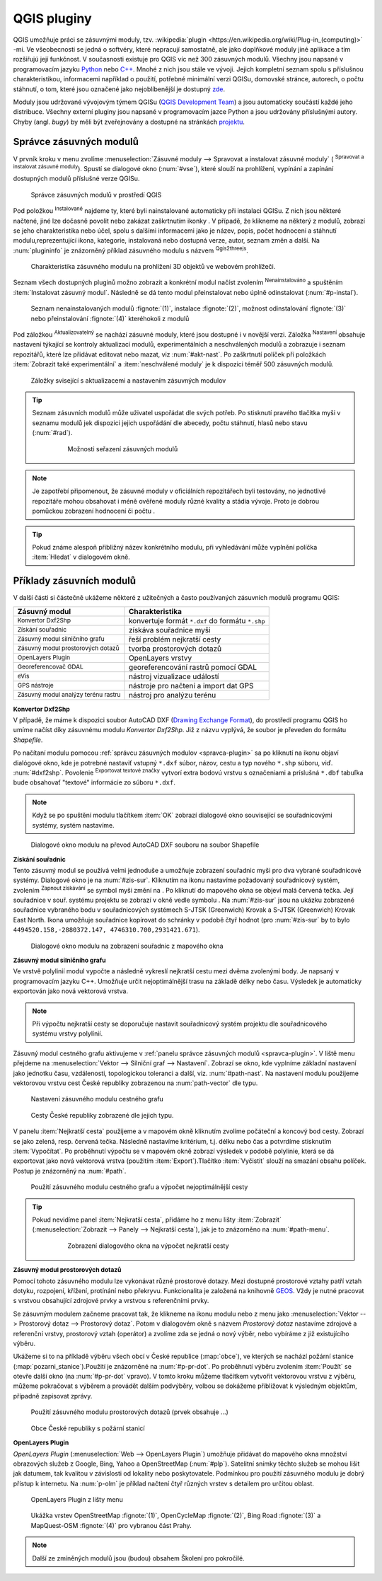 .. |plug1| image:: ../images/icon/mActionShowPluginManager.png
   :width: 1.5em
.. |checkbox_unchecked| image:: ../images/icon/checkbox_unchecked.png
   :width: 1.5em
.. |plugin| image:: ../images/icon/plugin.png
   :width: 1.5em
.. |plugin-installed| image:: ../images/icon/plugin-installed.png
   :width: 1.5em
.. |q2t| image:: ../images/icon/q2t.png
   :width: 1.5em
.. |plugin-upgrade| image:: ../images/icon/plugin-upgrade.png
   :width: 1.5em
.. |mActionTransformSettings| image:: ../images/icon/mActionTransformSettings.png
   :width: 1.5em
.. |star| image:: ../images/icon/osm_star.png
   :width: 1.5em
.. |1| image:: ../images/icon/dxf2shp_converter.png
   :width: 1.5em
.. |3| image:: ../images/icon/roadgraph.png
   :width: 1.5em
.. |2| image:: ../images/icon/coordinate_capture.png
   :width: 1.5em
.. |4| image:: ../images/icon/spatialquery.png
   :width: 1.5em
.. |5| image:: ../images/icon/olp.png
   :width: 1.5em
.. |6| image:: ../images/icon/mGeorefRun.png
   :width: 1.5em
.. |7| image:: ../images/icon/evis_icon.png
   :width: 1.5em
.. |8| image:: ../images/icon/gps_importer.png
   :width: 1.5em
.. |9| image:: ../images/icon/dem.png
   :width: 1.5em
.. |checkbox| image:: ../images/icon/checkbox.png
   :width: 1.5em
.. |geographic| image:: ../images/icon/checkbox.png
   :width: 1.5em
.. |reticle| image:: ../ruzne/images/p_reticle.png
   :width: 1.5em
.. |askcor| image:: ../ruzne/images/p_askcor.png
   :width: 1.5em
.. |askcorcopy| image:: ../ruzne/images/p_askcorcopy.png
   :width: 1.5em
.. |mActionNewVectorLayer| image:: ../images/icon/mActionNewVectorLayer.png
   :width: 1.5em
.. |selectcreatelayer| image:: ../images/icon/selectcreatelayer.png
   :width: 1.5em





QGIS pluginy
------------

QGIS umožňuje práci se zásuvnými moduly, tzv. :wikipedia:`plugin
<https://en.wikipedia.org/wiki/Plug-in_(computing)>` -mi. Ve všeobecnosti se
jedná o softvéry, které nepracují samostatně, ale jako doplňkové moduly jiné
aplikace a tím rozšiřujú její funkčnost. V současnosti existuje pro QGIS víc než
300 zásuvných modulů. Všechny jsou napsané v programovacím jazyku `Python 
<https://www.python.org/>`_ nebo `C++ <https://isocpp.org/>`_. Mnohé z nich jsou
stále ve vývoji. Jejich kompletní seznam spolu s příslušnou charakteristikou,
informacemi například o použití, potřebné minimální verzi QGISu, domovské
stránce, autorech, o počtu stáhnutí, o tom, které jsou označené jako
nejoblíbenější je dostupný `zde <https://plugins.qgis.org/plugins/>`_.
    

Moduly jsou udržované vývojovým týmem QGISu (`QGIS Development Team 
<http://qgis-development-team.software.informer.com/>`_) a jsou automaticky
součástí každé jeho distribuce. Všechny externí pluginy jsou napsané v
programovacím jazce Python a jsou udržovány příslušnými autory. Chyby (angl.
*bugy*) by měli být zveřejnovány  a dostupné na stránkách `projektu 
<http://hub.qgis.org/projects/qgis-user-plugins>`_.


.. _spravca-plugin:

Správce zásuvných modulů
========================

V prvník kroku v menu zvolíme :menuselection:`Zásuvné moduly --> Spravovat a instalovat
zásuvné moduly` (|plug1| :sup:`Spravovat a instalovat zásuvné moduly`).
Spustí se dialogové okno (:num:`#vse`), které slouží na prohlížení, vypínání a
zapínání  dostupných modulů příslušné verze QGISu.

.. _vse:

.. figure:: images/p_vse.png
   :scale: 55%

   Správce zásuvných modulů v prostředí QGIS

Pod položkou |plugin-installed| :sup:`Instalované` najdeme ty, které byli
nainstalované automaticky při instalaci QGISu. Z nich jsou některé načtené, jiné
lze dočasně povolit nebo zakázat zaškrtnutím ikonky |checkbox_unchecked|.
V případě, že klikneme na některý z modulů, zobrazí se jeho charakteristika nebo
účel, spolu s dalšími informacemi jako je název, popis, počet hodnocení a
stáhnutí modulu,reprezentující ikona, kategorie, instalovaná nebo dostupná
verze, autor, seznam změn a další. Na :num:`plugininfo`  je znázorněný příklad
zásuvného modulu s názvem |q2t| :sup:`Qgis2threejs`.

.. _plugininfo:

.. figure:: images/p_info.png
   :scale: 55%

   Charakteristika zásuvného modulu na prohlížení 3D objektů ve webovém
   prohlížeči.

Seznam všech dostupných pluginů možno zobrazit a konkrétní modul načíst zvolením
|plugin| :sup:`Nenainstalováno` a spuštěním :item:`Instalovat zásuvný modul`.
Následně se dá tento modul přeinstalovat nebo úplně odinstalovat 
(:num:`#p-instal`).  


.. _p-instal:

.. figure:: images/p_instal.png
   :scale: 55%

   Seznam nenainstalovaných modulů :fignote:`(1)`, instalace :fignote:`(2)`,
   možnost odinstalování :fignote:`(3)` nebo přeinstalování :fignote:`(4)`
   kteréhokoli z modulů

Pod záložkou |plugin-upgrade| :sup:`Aktualizovatelný` se nachází zásuvné moduly,
které jsou dostupné i v novější verzi. Záložka |mActionTransformSettings| 
:sup:`Nastavení` obsahuje nastavení týkající se kontroly aktualizací modulů,
experimentálních a neschválených modulů a zobrazuje i seznam repozitářů, které
lze přidávat editovat nebo mazat, viz :num:`#akt-nast`.
Po zaškrtnutí políček |checkbox_unchecked|  při položkách :item:`Zobrazit také 
experimentální` a :item:`neschválené moduly` je k dispozici téměř 500 zásuvných
modulů.


.. _akt-nast:

.. figure:: images/p_akt_nast.png
   :scale: 55%

   Záložky svisející s aktualizacemi a nastavením zásuvných modulov

.. tip:: Seznam zásuvních modulů může uživatel uspořádat dle svých potřeb.
   Po stisknutí pravého tlačítka myši v seznamu modulů jek dispozici jejich
   uspořádání dle abecedy, počtu stáhnutí, hlasů nebo stavu (:num:`#rad`).

    .. _rad:

    .. figure:: images/p_rad.png
       :scale: 55%

       Možnosti seřazení zásuvných modulů

.. note:: Je zapotřebí připomenout, že zásuvné moduly v oficiálních repozitářech
   byli testovány, no jednotlivé repozitáře mohou obsahovat i méně ověřené
   moduly různé kvality a stádia vývoje. Proto je dobrou pomůckou zobrazení
   hodnocení či počtu  |star| |star| |star|.  

.. tip:: Pokud známe alespoň přibližný název konkrétního modulu, při vyhledávání
   může vyplnění políčka :item:`Hledat` v dialogovém okně.   

 

Příklady zásuvních modulů
=========================

V další části si částečně ukážeme některé z užitečných a často používaných
zásuvních modulů programu QGIS: 

.. only:: latex
          
   .. tabularcolumns:: |p{5cm}|p{10cm}|
                       
.. only:: html
                                 
   .. cssclass:: border

+------------------------------------------------+-------------------------------------------------+
| Zásuvný modul                			 | Charakteristika  	  	                   |
+================================================+=================================================+
| |1| :sup:`Konvertor Dxf2Shp` 			 | konvertuje formát ``*.dxf`` do formátu ``*.shp``|
+------------------------------------------------+-------------------------------------------------+
| |2| :sup:`Získání souřadnic`     		 | získáva souřadnice myši                         |
+------------------------------------------------+-------------------------------------------------+
| |3| :sup:`Zásuvný modul silničního grafu` 	 | řeší problém nejkratší cesty                    |
+------------------------------------------------+-------------------------------------------------+
| |4| :sup:`Zásuvný modul prostorových dotazů`   | tvorba prostorových dotazů			   |
+------------------------------------------------+-------------------------------------------------+
| |5| :sup:`OpenLayers Plugin`                   | OpenLayers vrstvy			           |
+------------------------------------------------+-------------------------------------------------+
| |6| :sup:`Georeferencovač GDAL`		 | georeferencování rastrů pomocí GDAL             |
+------------------------------------------------+-------------------------------------------------+
| |7| :sup:`eVis`             			 | nástroj vizualizace událostí                    |
+------------------------------------------------+-------------------------------------------------+
| |8| :sup:`GPS nástroje`      			 | nástroje pro načtení a import dat GPS           |
+------------------------------------------------+-------------------------------------------------+
| |9| :sup:`Zásuvný modul analýzy terénu rastru` | nástroj pro analýzu terénu 		           |
+------------------------------------------------+-------------------------------------------------+


|1| :sup:`Konvertor Dxf2Shp`
^^^^^^^^^^^^^^^^^^^^^^^^^^^^

V případě, že máme k dispozici soubor AutoCAD DXF (`Drawing Exchange Format 
<https://en.wikipedia.org/wiki/AutoCAD_DXF>`_), do prostředí programu QGIS ho
umíme načíst díky zásuvnému modulu *Konvertor Dxf2Shp*. Již z názvu vyplývá, že
soubor je převeden do formátu *Shapefile*.

Po načítaní modulu pomocou :ref:`správcu zásuvných modulov <spravca-plugin>`
sa po kliknutí na ikonu |1| objaví dialógové okno, kde je potrebné nastaviť
vstupný ``*.dxf`` súbor, názov, cestu a typ nového ``*.shp`` súboru, 
viď. :num:`#dxf2shp`. Povolenie |checkbox| :sup:`Exportovat textové značky`
vytvorí extra bodovú vrstvu s označeniami a príslušná ``*.dbf`` tabuľka bude
obsahovať "textové" informácie zo súboru ``*.dxf``. 

.. note:: Když se po spuštění modulu tlačítkem :item:`OK` zobrazí dialogové
   okno související se souřadnicovými systémy, systém nastavíme.

.. _dxf2shp:

.. figure:: images/p_dxf2shp.png
   :scale: 70%

   Dialogové okno modulu na převod AutoCAD DXF souboru na soubor Shapefile

|2| :sup:`Získání souřadnic`
^^^^^^^^^^^^^^^^^^^^^^^^^^^^

Tento zásuvný modul se používá velmi jednoduše a umožňuje zobrazení souřadnic
myši pro dva vybrané souřadnicové systémy. Dialogové okno je na :num:`#zis-sur`.
Kliknutím na ikonu |geographic| nastavíme požadovaný souřadnicový systém,
zvolením |2| :sup:`Zapnout získávání` se symbol myši změní na |reticle|. Po
kliknutí do mapového okna se objeví malá červená tečka. Její souřadnice v souř.
systému projektu se zobrazí v okně vedle symbolu |askcor|. Na :num:`#zis-sur`
jsou na ukázku zobrazené  souřadnice vybraného bodu v souřadnicových systémech
S-JTSK (Greenwich) Krovak a S-JTSK (Greenwich) Krovak East North. Ikona
|askcorcopy| umožňuje souřadnice kopírovat do schránky v podobě čtyř hodnot (pro
:num:`#zis-sur`  by to bylo ``4494520.158,-2880372.147,
4746310.700,2931421.671``). 

.. _zis-sur:

.. figure:: images/p_zis_sur.png
   :scale: 55%

   Dialogové okno modulu na zobrazení souřadnic z mapového okna

|3| :sup:`Zásuvný modul silničního grafu`
^^^^^^^^^^^^^^^^^^^^^^^^^^^^^^^^^^^^^^^^^

Ve vrstvě polylinií modul vypočte a následně vykreslí nejkratší cestu mezi dvěma
zvolenými body. Je napsaný v programovacím jazyku C++. Umožňuje určit
nejoptimálnější trasu  na základě délky nebo času. Výsledek je automaticky
exportován jako nová vektorová vrstva. 

.. note:: Při výpočtu nejkratší cesty se doporučuje nastavit souřadnicový systém
   projektu dle souřadnicového systému vrstvy polylínií. 

Zásuvný modul cestného grafu aktivujeme v :ref:`panelu správce zásuvných modulů 
<spravca-plugin>`. V liště menu přejdeme na :menuselection:`Vektor --> 
Silniční graf --> Nastavení`. Zobrazí se okno, kde vyplníme základní nastavení
jako jednotku času, vzdálenosti, topologickou toleranci a další, viz. 
:num:`#path-nast`. Na nastavení modulu použijeme vektorovou vrstvu cest České
republiky zobrazenou na :num:`path-vector` dle typu.

.. _path-nast:

.. figure:: images/p_path_nast.png
   :scale: 55%

   Nastavení zásuvného modulu cestného grafu

.. _path-vector:

.. figure:: images/p_path_vector.png
   :scale: 60%

   Cesty České republiky zobrazené dle jejich typu.

V panelu :item:`Nejkratší cesta` použijeme |2| a v mapovém okně kliknutím zvolíme
počáteční a koncový bod cesty. Zobrazí se jako zelená, resp. červená tečka.
Následně nastavíme kritérium, t.j. délku nebo čas a potvrdíme stisknutím 
:item:`Vypočítat`. Po proběhnutí výpočtu  se v mapovém okně zobrazí výsledek v
podobě polylinie, která se dá exportovat jako nová vektorová vrstva (použitím 
:item:`Export`).Tlačítko :item:`Vyčistit` slouží na smazání obsahu políček.
Postup je znázorněný na :num:`#path`.

.. _path:

.. figure:: images/p_path.png
   :scale: 60%

   Použití zásuvného modulu cestného grafu a výpočet nejoptimálnější cesty

.. tip:: Pokud nevidíme panel :item:`Nejkratší cesta`, přidáme ho z menu lišty 
   :item:`Zobrazit` (:menuselection:`Zobrazit --> Panely --> Nejkratší cesta`),
   jak je to znázorněno na :num:`#path-menu`.
  
    .. _path-menu:
    
    .. figure:: images/p_path_menu.png
       :scale: 55%

       Zobrazení dialogového okna na výpočet nejkratší cesty

|4| :sup:`Zásuvný modul prostorových dotazů`
^^^^^^^^^^^^^^^^^^^^^^^^^^^^^^^^^^^^^^^^^^^^
Pomocí tohoto zásuvného modulu lze vykonávat různé prostorové dotazy. Mezi dostupné
prostorové  vztahy patří vztah dotyku, rozpojení, křížení, protínání nebo
překryvu. Funkcionalita je založená na knihovně 
`GEOS <https://en.wikipedia.org/w/index.php?title=JTS_Topology_Suite&redirect=no#GEOS_Library>`_.
Vždy je nutné pracovat s vrstvou obsahující zdrojové prvky a vrstvou s
referenčními prvky. 

Se zásuvným modulem začneme pracovat tak, že klikneme na ikonu modulu |4| nebo z
menu jako :menuselection:`Vektor --> Prostorový dotaz --> Prostorový dotaz`.
Potom v dialogovém okně s názvem *Prostorový dotaz* nastavíme zdrojové a
referenční vrstvy, prostorový vztah (operátor) a zvolíme zda se jedná o nový
výběr, nebo vybíráme z již existujícího výběru.

Ukážeme si to na příkladě výběru všech obcí v České republice (:map:`obce`), ve
kterých se nachází požární stanice (:map:`pozarni_stanice`).Použití je znázorněné
na :num:`#p-pr-dot`. Po proběhnutí výběru zvolením :item:`Použít` se otevře
další okno (na :num:`#p-pr-dot` vpravo). V tomto kroku můžeme tlačítkem 
|mActionNewVectorLayer| vytvořit vektorovou vrstvu z výběru, |selectcreatelayer|
můžeme pokračovat s výběrem a provádět dalším podvýběry, volbou |checkbox|
se dokážeme přibližovat k výsledným objektům, případně zapisovat zprávy.  

.. _p-pr-dot:

.. figure:: images/p_pd_menu.png
   :scale: 60%

   Použití zásuvného modulu prostorových dotazů (prvek obsahuje ...)

.. _p-pr-vysl:

.. figure:: images/p_pd_vysl.png
   :scale: 70%

   Obce České republiky s požární stanicí

|5| :sup:`OpenLayers Plugin` 
^^^^^^^^^^^^^^^^^^^^^^^^^^^^

*OpenLayers Plugin* (:menuselection:`Web --> OpenLayers Plugin`)  umožňuje
přidávat do mapového okna množství obrazových služeb z Google, Bing, Yahoo a
OpenStreetMap (:num:`#plp`). Satelitní snímky těchto služeb se mohou lišit jak
datumem, tak kvalitou v závislosti od lokality nebo poskytovatele. Podmínkou pro
použití zásuvného modulu je dobrý přístup k internetu. Na :num:`p-olm`  je
příklad načtení čtyř různých vrstev s detailem pro určitou oblast.

.. _plp:

.. figure:: images/olp.png
   :scale: 70%

   OpenLayers Plugin z lišty menu

.. _p-olm:

.. figure:: images/p_olm.png
   :class: large

   Ukážka vrstev OpenStreetMap :fignote:`(1)`, OpenCycleMap :fignote:`(2)`, Bing
   Road :fignote:`(3)` a MapQuest-OSM :fignote:`(4)` pro vybranou část Prahy.

.. note:: Další ze zmíněných modulů jsou (budou) obsahem Školení pro pokročilé.
